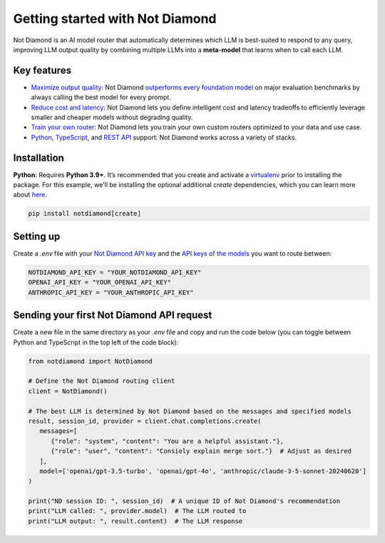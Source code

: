 Getting started with Not Diamond
================================

Not Diamond is an AI model router that automatically determines which LLM is best-suited to respond to any query, improving LLM output quality by combining multiple LLMs into a **meta-model** that learns when to call each LLM.

============
Key features
============

- `Maximize output quality <https://notdiamond.readme.io/docs/quickstart>`_: Not Diamond `outperforms every foundation model <https://notdiamond.readme.io/docs/benchmark-performance>`_ on major evaluation benchmarks by always calling the best model for every prompt.
- `Reduce cost and latency <https://notdiamond.readme.io/docs/cost-and-latency-tradeoffs>`_: Not Diamond lets you define intelligent cost and latency tradeoffs to efficiently leverage smaller and cheaper models without degrading quality.
- `Train your own router <https://notdiamond.readme.io/docs/router-training-quickstart>`_: Not Diamond lets you train your own custom routers optimized to your data and use case.
- `Python <https://python.notdiamond.ai/>`_, `TypeScript <https://www.npmjs.com/package/notdiamond>`_, and `REST API <https://notdiamond.readme.io/reference/api-introduction>`_ support: Not Diamond works across a variety of stacks.

============
Installation
============

**Python**: Requires **Python 3.9+**. It’s recommended that you create and activate a `virtualenv <https://virtualenv.pypa.io/en/latest/>`_ prior to installing the package. For this example, we'll be installing the optional additional `create` dependencies, which you can learn more about `here <https://notdiamond.readme.io/docs/model_select-vs-create>`_.

.. code:: shell

   pip install notdiamond[create]

==========
Setting up
==========

Create a `.env` file with your `Not Diamond API key <https://app.notdiamond.ai/keys>`_ and the `API keys of the models <https://notdiamond.readme.io/docs/api-keys>`_ you want to route between:

.. code:: shell

   NOTDIAMOND_API_KEY = "YOUR_NOTDIAMOND_API_KEY"
   OPENAI_API_KEY = "YOUR_OPENAI_API_KEY"
   ANTHROPIC_API_KEY = "YOUR_ANTHROPIC_API_KEY"

==========================================
Sending your first Not Diamond API request
==========================================

Create a new file in the same directory as your `.env` file and copy and run the code below (you can toggle between  Python and TypeScript in the top left of the code block):

.. code:: python

   from notdiamond import NotDiamond

   # Define the Not Diamond routing client
   client = NotDiamond()

   # The best LLM is determined by Not Diamond based on the messages and specified models
   result, session_id, provider = client.chat.completions.create(
      messages=[
         {"role": "system", "content": "You are a helpful assistant."},
         {"role": "user", "content": "Consiely explain merge sort."}  # Adjust as desired
      ],
      model=['openai/gpt-3.5-turbo', 'openai/gpt-4o', 'anthropic/claude-3-5-sonnet-20240620']
   )

   print("ND session ID: ", session_id)  # A unique ID of Not Diamond's recommendation
   print("LLM called: ", provider.model)  # The LLM routed to
   print("LLM output: ", result.content)  # The LLM response
